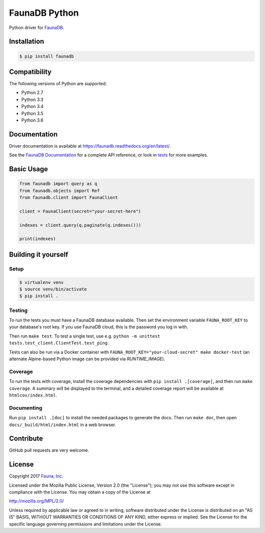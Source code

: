 FaunaDB Python
==============

.. image:: https://img.shields.io/codecov/c/github/fauna/faunadb-python/master.svg?maxAge=21600
 :target: https://codecov.io/gh/fauna/faunadb-python
.. image:: https://img.shields.io/pypi/v/faunadb.svg?maxAge=21600
 :target: https://pypi.python.org/pypi/faunadb
.. image:: https://img.shields.io/badge/license-MPL_2.0-blue.svg?maxAge=2592000
 :target: https://raw.githubusercontent.com/fauna/faunadb-python/master/LICENSE

Python driver for `FaunaDB <https://fauna.com>`_.


Installation
------------

.. code-block:: bash

    $ pip install faunadb


Compatibility
-------------

The following versions of Python are supported:

* Python 2.7
* Python 3.3
* Python 3.4
* Python 3.5
* Python 3.6


Documentation
-------------

Driver documentation is available at https://faunadb.readthedocs.org/en/latest/.

See the `FaunaDB Documentation <https://fauna.com/documentation>`_ for a complete API reference, or look in `tests`_
for more examples.


Basic Usage
-----------

.. code-block:: python

    from faunadb import query as q
    from faunadb.objects import Ref
    from faunadb.client import FaunaClient

    client = FaunaClient(secret="your-secret-here")

    indexes = client.query(q.paginate(q.indexes()))

    print(indexes)

Building it yourself
--------------------


Setup
~~~~~

.. code-block:: bash

    $ virtualenv venv
    $ source venv/bin/activate
    $ pip install .


Testing
~~~~~~~

To run the tests you must have a FaunaDB database available.
Then set the environment variable ``FAUNA_ROOT_KEY`` to your database's root key.
If you use FaunaDB cloud, this is the password you log in with.

Then run ``make test``.
To test a single test, use e.g. ``python -m unittest tests.test_client.ClientTest.test_ping``.

Tests can also be run via a Docker container with ``FAUNA_ROOT_KEY="your-cloud-secret" make docker-test``
(an alternate Alpine-based Python image can be provided via `RUNTIME_IMAGE`).


Coverage
~~~~~~~~

To run the tests with coverage, install the coverage dependencies with ``pip install .[coverage]``,
and then run ``make coverage``. A summary will be displayed to the terminal, and a detailed coverage report
will be available at ``htmlcov/index.html``.


Documenting
~~~~~~~~~~~

Run ``pip install .[doc]`` to install the needed packages to generate the docs.
Then run ``make doc``, then open ``docs/_build/html/index.html`` in a web browser.


Contribute
----------

GitHub pull requests are very welcome.


License
-------

Copyright 2017 `Fauna, Inc. <https://fauna.com>`_

Licensed under the Mozilla Public License, Version 2.0 (the
"License"); you may not use this software except in compliance with
the License. You may obtain a copy of the License at

`http://mozilla.org/MPL/2.0/ <http://mozilla.org/MPL/2.0/>`_

Unless required by applicable law or agreed to in writing, software
distributed under the License is distributed on an "AS IS" BASIS,
WITHOUT WARRANTIES OR CONDITIONS OF ANY KIND, either express or
implied. See the License for the specific language governing
permissions and limitations under the License.


.. _`tests`: https://github.com/fauna/faunadb-python/blob/master/tests/
